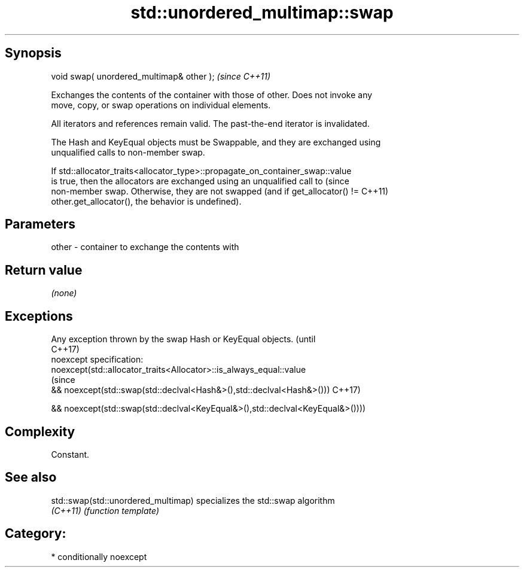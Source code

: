 .TH std::unordered_multimap::swap 3 "Sep  4 2015" "2.0 | http://cppreference.com" "C++ Standard Libary"
.SH Synopsis
   void swap( unordered_multimap& other );  \fI(since C++11)\fP

   Exchanges the contents of the container with those of other. Does not invoke any
   move, copy, or swap operations on individual elements.

   All iterators and references remain valid. The past-the-end iterator is invalidated.

   The Hash and KeyEqual objects must be Swappable, and they are exchanged using
   unqualified calls to non-member swap.

   If std::allocator_traits<allocator_type>::propagate_on_container_swap::value
   is true, then the allocators are exchanged using an unqualified call to       (since
   non-member swap. Otherwise, they are not swapped (and if get_allocator() !=   C++11)
   other.get_allocator(), the behavior is undefined).

.SH Parameters

   other - container to exchange the contents with

.SH Return value

   \fI(none)\fP

.SH Exceptions

   Any exception thrown by the swap Hash or KeyEqual objects.                   (until
                                                                                C++17)
   noexcept specification:
   noexcept(std::allocator_traits<Allocator>::is_always_equal::value
                                                                                (since
   && noexcept(std::swap(std::declval<Hash&>(),std::declval<Hash&>()))          C++17)

   && noexcept(std::swap(std::declval<KeyEqual&>(),std::declval<KeyEqual&>())))

.SH Complexity

   Constant.

.SH See also

   std::swap(std::unordered_multimap) specializes the std::swap algorithm
   \fI(C++11)\fP                            \fI(function template)\fP

.SH Category:

     * conditionally noexcept
